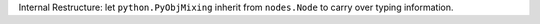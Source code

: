 Internal Restructure: let ``python.PyObjMixing`` inherit from ``nodes.Node`` to carry over typing information.